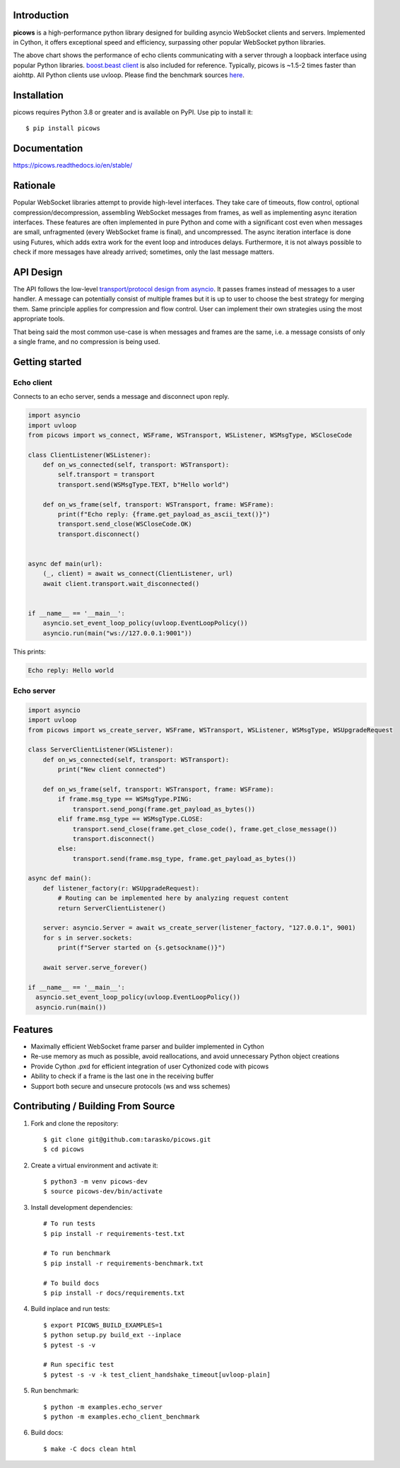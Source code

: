 .. image:: https://raw.githubusercontent.com/tarasko/picows/master/docs/source/_static/banner.png

Introduction
============

.. image:: https://badge.fury.io/py/picows.svg
   :target: https://pypi.org/project/picows
   :alt: Latest PyPI package version

.. image:: https://img.shields.io/pypi/dm/picows
   :target: https://pypistats.org/packages/picows
   :alt: Downloads count

.. image:: https://readthedocs.org/projects/picows/badge/?version=latest
   :target: https://picows.readthedocs.io/en/latest/
   :alt: Latest Read The Docs

**picows** is a high-performance python library designed for building asyncio WebSocket clients and servers.
Implemented in Cython, it offers exceptional speed and efficiency, surpassing other popular WebSocket python libraries.

.. image:: https://raw.githubusercontent.com/tarasko/picows/master/docs/source/_static/picows_benchmark.png
  :target: https://github.com/tarasko/picows/blob/master/docs/source/_static/picows_benchmark.png?raw=true

The above chart shows the performance of echo clients communicating with a server through a loopback interface using popular Python libraries. 
`boost.beast client <https://www.boost.org/doc/libs/1_85_0/libs/beast/example/websocket/client/sync/websocket_client_sync.cpp>`_
is also included for reference. Typically, picows is ~1.5-2 times faster than aiohttp. All Python clients use uvloop. Please find the benchmark sources 
`here <https://github.com/tarasko/picows/blob/master/examples/echo_client_benchmark.py>`_.

Installation
============

picows requires Python 3.8 or greater and is available on PyPI.
Use pip to install it::

    $ pip install picows


Documentation
=============

https://picows.readthedocs.io/en/stable/

Rationale
=========
Popular WebSocket libraries attempt to provide high-level interfaces. They take care of timeouts, flow control, optional compression/decompression, assembling WebSocket messages from frames, as well as implementing async iteration interfaces.
These features are often implemented in pure Python and come with a significant cost even when messages are small, unfragmented (every WebSocket frame is final), and uncompressed. The async iteration interface is done using Futures, which adds extra work for the event loop and introduces delays. Furthermore, it is not always possible to check if more messages have already arrived; sometimes, only the last message matters.


API Design
==========
The API follows the low-level `transport/protocol design from asyncio <https://docs.python.org/3/library/asyncio-protocol.html#asyncio-transports-protocols>`_.
It passes frames instead of messages to a user handler. A message can potentially consist of multiple frames but it is up to user to choose the best strategy for merging them. 
Same principle applies for compression and flow control. User can implement their own strategies using the most appropriate tools.

That being said the most common use-case is when messages and frames are the same, i.e. a message consists of only a single frame, and no compression is being used.

Getting started
===============

Echo client
-----------
Connects to an echo server, sends a message and disconnect upon reply.

.. code-block:: python

    import asyncio
    import uvloop
    from picows import ws_connect, WSFrame, WSTransport, WSListener, WSMsgType, WSCloseCode

    class ClientListener(WSListener):
        def on_ws_connected(self, transport: WSTransport):
            self.transport = transport
            transport.send(WSMsgType.TEXT, b"Hello world")

        def on_ws_frame(self, transport: WSTransport, frame: WSFrame):
            print(f"Echo reply: {frame.get_payload_as_ascii_text()}")
            transport.send_close(WSCloseCode.OK)
            transport.disconnect()


    async def main(url):
        (_, client) = await ws_connect(ClientListener, url)
        await client.transport.wait_disconnected()


    if __name__ == '__main__':
        asyncio.set_event_loop_policy(uvloop.EventLoopPolicy())
        asyncio.run(main("ws://127.0.0.1:9001"))

This prints:

.. code-block::

    Echo reply: Hello world

Echo server
-----------

.. code-block:: python

    import asyncio
    import uvloop
    from picows import ws_create_server, WSFrame, WSTransport, WSListener, WSMsgType, WSUpgradeRequest

    class ServerClientListener(WSListener):
        def on_ws_connected(self, transport: WSTransport):
            print("New client connected")

        def on_ws_frame(self, transport: WSTransport, frame: WSFrame):
            if frame.msg_type == WSMsgType.PING:
                transport.send_pong(frame.get_payload_as_bytes())
            elif frame.msg_type == WSMsgType.CLOSE:
                transport.send_close(frame.get_close_code(), frame.get_close_message())
                transport.disconnect()
            else:
                transport.send(frame.msg_type, frame.get_payload_as_bytes())

    async def main():
        def listener_factory(r: WSUpgradeRequest):
            # Routing can be implemented here by analyzing request content
            return ServerClientListener()

        server: asyncio.Server = await ws_create_server(listener_factory, "127.0.0.1", 9001)
        for s in server.sockets:
            print(f"Server started on {s.getsockname()}")

        await server.serve_forever()

    if __name__ == '__main__':
      asyncio.set_event_loop_policy(uvloop.EventLoopPolicy())
      asyncio.run(main())


Features
========
* Maximally efficient WebSocket frame parser and builder implemented in Cython
* Re-use memory as much as possible, avoid reallocations, and avoid unnecessary Python object creations
* Provide Cython .pxd for efficient integration of user Cythonized code with picows
* Ability to check if a frame is the last one in the receiving buffer
* Support both secure and unsecure protocols (ws and wss schemes)

Contributing / Building From Source
===================================
1. Fork and clone the repository::

    $ git clone git@github.com:tarasko/picows.git
    $ cd picows

2. Create a virtual environment and activate it::

    $ python3 -m venv picows-dev
    $ source picows-dev/bin/activate


3. Install development dependencies::

    # To run tests
    $ pip install -r requirements-test.txt

    # To run benchmark
    $ pip install -r requirements-benchmark.txt

    # To build docs
    $ pip install -r docs/requirements.txt

4. Build inplace and run tests::

    $ export PICOWS_BUILD_EXAMPLES=1
    $ python setup.py build_ext --inplace
    $ pytest -s -v

    # Run specific test
    $ pytest -s -v -k test_client_handshake_timeout[uvloop-plain]

5. Run benchmark::

    $ python -m examples.echo_server
    $ python -m examples.echo_client_benchmark

6. Build docs::

    $ make -C docs clean html

